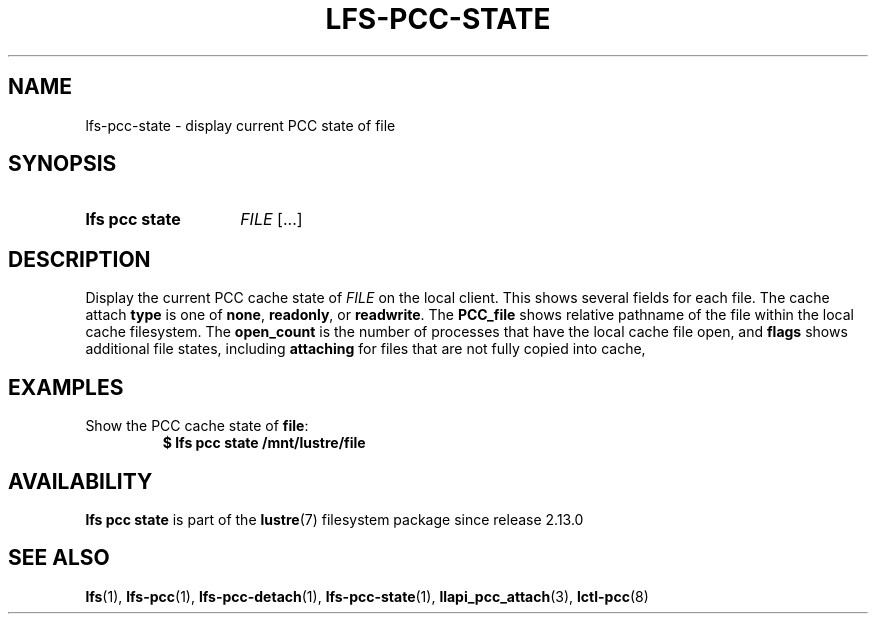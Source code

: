 .TH LFS-PCC-STATE 1 2025-01-24 "Lustre" "Lustre User Utilities"
.SH NAME
lfs-pcc-state \- display current PCC state of file
.SH SYNOPSIS
.SY "lfs pcc state"
.IR FILE \ [...]
.YS
.SH DESCRIPTION
Display the current PCC cache state of
.I FILE
on the local client.
This shows several fields for each file.  The cache attach
.B type
is one of
.BR none ,
.BR readonly ,
or
.BR readwrite .
The
.B PCC_file
shows relative pathname of the file within the local cache filesystem.
The
.B open_count
is the number of processes that have the local cache file open, and
.B flags
shows additional file states, including
.B attaching
for files that are not fully copied into cache,
.SH EXAMPLES
Show the PCC cache state of
.BR file :
.EX
.RS
.B $ lfs pcc state /mnt/lustre/file
.RE
.EE
.SH AVAILABILITY
.B lfs pcc state
is part of the
.BR lustre (7)
filesystem package since release 2.13.0
.\" Added in commit v2_12_53-113-gf172b11688
.SH SEE ALSO
.BR lfs (1),
.BR lfs-pcc (1),
.BR lfs-pcc-detach (1),
.BR lfs-pcc-state (1),
.BR llapi_pcc_attach (3),
.BR lctl-pcc (8)
